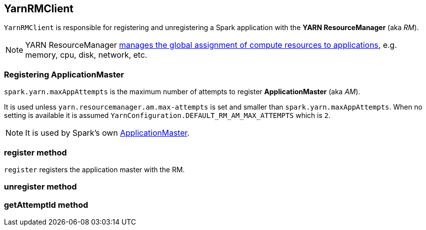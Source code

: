 == YarnRMClient

`YarnRMClient` is responsible for registering and unregistering a Spark application with the *YARN ResourceManager* (aka _RM_).

NOTE: YARN ResourceManager http://hadoop.apache.org/docs/stable/hadoop-yarn/hadoop-yarn-site/index.html[manages the global assignment of compute resources to applications], e.g. memory, cpu, disk, network, etc.

=== [[registering-applicationmaster]] Registering ApplicationMaster

`spark.yarn.maxAppAttempts` is the maximum number of attempts to register *ApplicationMaster* (aka _AM_).

It is used unless `yarn.resourcemanager.am.max-attempts` is set and smaller than `spark.yarn.maxAppAttempts`. When no setting is available it is assumed `YarnConfiguration.DEFAULT_RM_AM_MAX_ATTEMPTS` which is `2`.

NOTE: It is used by Spark's own link:spark-yarn-applicationmaster.adoc[ApplicationMaster].

=== [[register]] register method

`register` registers the application master with the RM.

=== [[unregister]] unregister method

=== [[getAttemptId]] getAttemptId method
